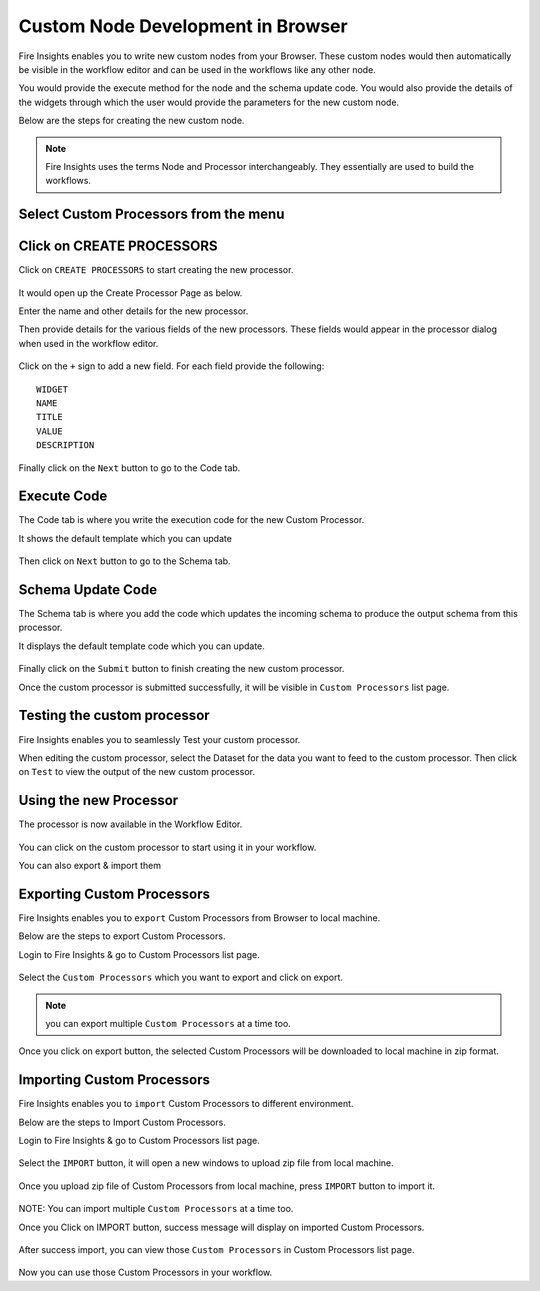 Custom Node Development in Browser
==================================

Fire Insights enables you to write new custom nodes from your Browser. These custom nodes would then automatically be visible in the workflow editor and can be used in the workflows like any other node.

You would provide the execute method for the node and the schema update code. You would also provide the details of the widgets through which the user would provide the parameters for the new custom node.

Below are the steps for creating the new custom node.

.. note:: Fire Insights uses the terms Node and Processor interchangeably. They essentially are used to build the workflows.

Select Custom Processors from the menu
------------------------------

.. figure:: ../_assets/developer-guide/custom_processor.PNG
   :alt: Custom Processor
   :width: 60%

Click on CREATE PROCESSORS
--------------------------

Click on ``CREATE PROCESSORS`` to start creating the new processor.


.. figure:: ../_assets/developer-guide/create_processor.PNG
   :alt: Custom Processor
   :width: 60%
   
   
.. figure:: ../_assets/developer-guide/processor_creation.PNG
   :alt: Custom Processor
   :width: 60%   
   
It would open up the Create Processor Page as below.

Enter the name and other details for the new processor.

Then provide details for the various fields of the new processors. These fields would appear in the processor dialog when used in the workflow editor.

.. figure:: ../_assets/developer-guide/processor_editor.PNG
   :alt: Custom Processor
   :width: 60% 

Click on the ``+`` sign to add a new field. For each field provide the following::

    WIDGET
    NAME
    TITLE
    VALUE
    DESCRIPTION
  
.. figure:: ../_assets/developer-guide/fields.PNG
   :alt: Custom Processor
   :width: 60% 
  
  
Finally click on the ``Next`` button to go to the Code tab.
  
Execute Code
------------
  
The Code tab is where you write the execution code for the new Custom Processor.
  
It shows the default template which you can update
  
.. figure:: ../_assets/developer-guide/code.PNG
   :alt: Custom Processor
   :width: 60% 
  
Then click on ``Next`` button to go to the Schema tab.
  
  
Schema Update Code
------------------
  
The Schema tab is where you add the code which updates the incoming schema to produce the output schema from this processor.
  
It displays the default template code which you can update.
  
.. figure:: ../_assets/developer-guide/schema.PNG
   :alt: Custom Processor
   :width: 60%
  
Finally click on the ``Submit`` button to finish creating the new custom processor.

Once the custom processor is submitted successfully, it will be visible in ``Custom Processors`` list page.
 
.. figure:: ../_assets/developer-guide/submitted_processor.PNG
   :alt: Custom Processor
   :width: 60% 
  
Testing the custom processor
-----------------------------
  
Fire Insights enables you to seamlessly Test your custom processor.
  
When editing the custom processor, select the Dataset for the data you want to feed to the custom processor. Then click on ``Test`` to view the output of the new custom processor.

.. figure:: ../_assets/developer-guide/test_custom_data.PNG
   :alt: Custom Processor
   :width: 60% 
   
.. figure:: ../_assets/developer-guide/execution_test.PNG
   :alt: Custom Processor
   :width: 60%   

Using the new Processor
-----------------------

The processor is now available in the Workflow Editor.

.. figure:: ../_assets/developer-guide/editor.PNG
   :alt: Custom Processor
   :width: 60% 

You can click on the custom processor to start using it in your workflow.

You can also export & import them

Exporting Custom Processors
-------------------------

Fire Insights enables you to ``export`` Custom Processors from Browser to local machine.

Below are the steps to export Custom Processors.

Login to Fire Insights & go to Custom Processors list page.


.. figure:: ../_assets/developer-guide/customlist.PNG
   :alt: Custom Processor
   :width: 60% 

Select the ``Custom Processors`` which you want to export and click on export.

.. figure:: ../_assets/developer-guide/exportselect.PNG
   :alt: Custom Processor
   :width: 60% 

.. note:: you can export multiple ``Custom Processors`` at a time too.

Once you click on export button, the selected Custom Processors will be downloaded to local machine in zip format.

.. figure:: ../_assets/developer-guide/exportsuccess.PNG
   :alt: Custom Processor
   :width: 60% 

Importing Custom Processors
------------------------

Fire Insights enables you to ``import`` Custom Processors to different environment.

Below are the steps to Import Custom Processors.

Login to Fire Insights & go to Custom Processors list page.

.. figure:: ../_assets/developer-guide/custimp.PNG
   :alt: Custom Processor
   :width: 60%

Select the ``IMPORT`` button, it will open a new windows to upload zip file from local machine.

.. figure:: ../_assets/developer-guide/imp.PNG
   :alt: Custom Processor
   :width: 60%


.. figure:: ../_assets/developer-guide/choose.PNG
   :alt: Custom Processor
   :width: 60%

Once you upload zip file of Custom Processors from local machine, press ``IMPORT`` button to import it.

.. figure:: ../_assets/developer-guide/selimp.png
   :alt: Custom Processor
   :width: 60%

NOTE: You can import multiple ``Custom Processors`` at a time too.

Once you Click on IMPORT button, success message will display on imported Custom Processors.

.. figure:: ../_assets/developer-guide/successimp.PNG
   :alt: Custom Processor
   :width: 60%

After success import, you can view those ``Custom Processors`` in Custom Processors list page.

.. figure:: ../_assets/developer-guide/importedprocessor.PNG
   :alt: Custom Processor
   :width: 60%
   
Now you can use those Custom Processors in your workflow.   
